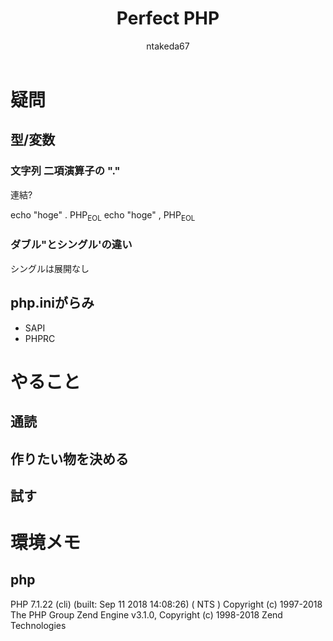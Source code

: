 #+TITLE: Perfect PHP
#+AUTHOR: ntakeda67
#+LANGUAGE: ja
#+OPTIONS: creator:nil LaTeX:t
#+STYLE: <link rel="stylesheet" type="text/css" href="~/.emacs.d/template/org.css">

* 疑問
** 型/変数
*** 文字列 二項演算子の "."
連結?

:BEGIN_SRC:
echo "hoge" . PHP_EOL 
echo "hoge" , PHP_EOL 
:END:

*** ダブル"とシングル'の違い
シングルは展開なし

** php.iniがらみ
- SAPI
- PHPRC


* やること
** 通読
** 作りたい物を決める
** 試す

* 環境メモ
** php
:BEGIN_SRC:
PHP 7.1.22 (cli) (built: Sep 11 2018 14:08:26) ( NTS )
Copyright (c) 1997-2018 The PHP Group
Zend Engine v3.1.0, Copyright (c) 1998-2018 Zend Technologies
:END:
